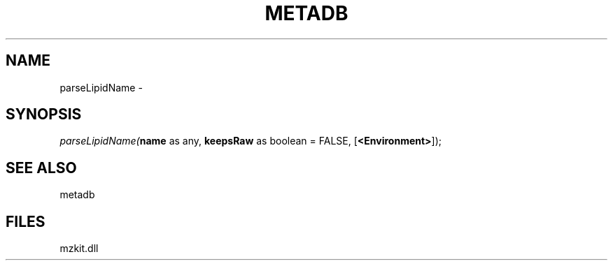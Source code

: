 .\" man page create by R# package system.
.TH METADB 1 2000-Jan "parseLipidName" "parseLipidName"
.SH NAME
parseLipidName \- 
.SH SYNOPSIS
\fIparseLipidName(\fBname\fR as any, 
\fBkeepsRaw\fR as boolean = FALSE, 
[\fB<Environment>\fR]);\fR
.SH SEE ALSO
metadb
.SH FILES
.PP
mzkit.dll
.PP
